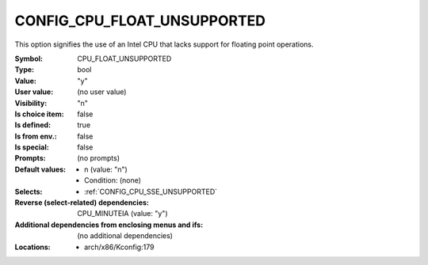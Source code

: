 
.. _CONFIG_CPU_FLOAT_UNSUPPORTED:

CONFIG_CPU_FLOAT_UNSUPPORTED
############################


This option signifies the use of an Intel CPU that lacks support
for floating point operations.



:Symbol:           CPU_FLOAT_UNSUPPORTED
:Type:             bool
:Value:            "y"
:User value:       (no user value)
:Visibility:       "n"
:Is choice item:   false
:Is defined:       true
:Is from env.:     false
:Is special:       false
:Prompts:
 (no prompts)
:Default values:

 *  n (value: "n")
 *   Condition: (none)
:Selects:

 *  :ref:`CONFIG_CPU_SSE_UNSUPPORTED`
:Reverse (select-related) dependencies:
 CPU_MINUTEIA (value: "y")
:Additional dependencies from enclosing menus and ifs:
 (no additional dependencies)
:Locations:
 * arch/x86/Kconfig:179